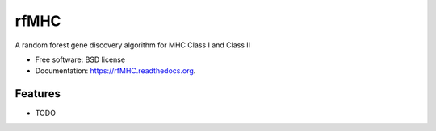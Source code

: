 ===============================
rfMHC
===============================

.. image:: https://badge.fury.io/py/rfMHC.png
    :target: http://badge.fury.io/py/rfMHC

.. image:: https://travis-ci.org/dnolivieri/rfMHC.png?branch=master
        :target: https://travis-ci.org/dnolivieri/rfMHC

.. image:: https://pypip.in/d/rfMHC/badge.png
        :target: https://pypi.python.org/pypi/rfMHC


A random forest gene discovery algorithm for MHC Class I and Class II

* Free software: BSD license
* Documentation: https://rfMHC.readthedocs.org.

Features
--------

* TODO
